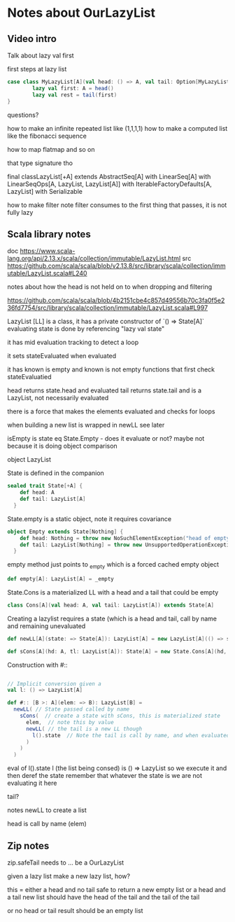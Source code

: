* Notes about OurLazyList
** Video intro
Talk about lazy val first

first steps at lazy list

#+BEGIN_SRC scala
case class MyLazyList[A](val head: () => A, val tail: Option[MyLazyList[A]]) {
        lazy val first: A = head()
        lazy val rest = tail(first)
}
#+END_SRC

questions?

how to make an infinite repeated list like (1,1,1,1)
how to make a computed list like the fibonacci sequence

how to map flatmap and so on 

that type signature tho

final classLazyList[+A] extends AbstractSeq[A] with LinearSeq[A] with LinearSeqOps[A, LazyList, LazyList[A]] with IterableFactoryDefaults[A, LazyList] with Serializable

how to make filter
  note filter consumes to the first thing that passes, it is not fully lazy


** Scala library notes

doc
https://www.scala-lang.org/api/2.13.x/scala/collection/immutable/LazyList.html
src
https://github.com/scala/scala/blob/v2.13.8/src/library/scala/collection/immutable/LazyList.scala#L240

notes about how the head is not held on to when dropping and filtering

https://github.com/scala/scala/blob/4b2151cbe4c857d49556b70c3fa0f5e236fd7754/src/library/scala/collection/immutable/LazyList.scala#L997

LazyList [LL] is a class, it has a private constructor of `() => State[A]`
evaluating state is done by referencing "lazy val state"

it has mid evaluation tracking to detect a loop 

it sets stateEvaluated when evaluated

it has known is empty and known is not empty functions that first check stateEvaluatied

head returns state.head and evaluated
tail returns state.tail and is a LazyList, not necessarily evaluated

there is a force that makes the elements evaluated and checks for loops

when building a new list is wrapped in newLL see later

isEmpty is state eq State.Empty - does it evaluate or not? maybe not because it is doing object comparison

object LazyList

State is defined in the companion

#+BEGIN_SRC scala
sealed trait State[+A] {
    def head: A
    def tail: LazyList[A]
  }
#+END_SRC

State.empty is a static object, note it requires covariance

#+BEGIN_SRC scala
  object Empty extends State[Nothing] {
      def head: Nothing = throw new NoSuchElementException("head of empty lazy list")
      def tail: LazyList[Nothing] = throw new UnsupportedOperationException("tail of empty lazy list")
    }
#+END_SRC

empty method just points to _empty which is a forced cached empty object

#+BEGIN_SRC scala
  def empty[A]: LazyList[A] = _empty
#+END_SRC

State.Cons is a materialized LL with a head and a tail that could be empty

#+BEGIN_SRC scala
class Cons[A](val head: A, val tail: LazyList[A]) extends State[A]
#+END_SRC

Creating a lazylist requires a state (which is a head and tail, call
by name and remaining unevaluated
#+BEGIN_SRC scala
def newLL[A](state: => State[A]): LazyList[A] = new LazyList[A](() => state)
#+END_SRC

#+BEGIN_SRC scala
def sCons[A](hd: A, tl: LazyList[A]): State[A] = new State.Cons[A](hd, tl)
#+END_SRC

Construction with #::

#+BEGIN_SRC scala

// Implicit conversion given a 
val l: () => LazyList[A]

def #:: [B >: A](elem: => B): LazyList[B] = 
  newLL( // State passed called by name
    sCons(  // create a state with sCons, this is materialized state
      elem,  // note this by value
      newLL( // the tail is a new LL though
        l().state  // Note the tail is call by name, and when evaluated see below...
      )
    )
  )
#+END_SRC

eval of l().state
l (the list being consed) is () => LazyList
so we execute it and then deref the state
remember that whatever the state is we are not evaluating it here

tail?




notes
newLL to create a list

head is call by name (elem)



** Zip notes
zip.safeTail needs to ...
be a OurLazyList

given a lazy list make a new lazy list, how?

this = 
  either a head and no tail 
    safe to return a new empty list
  or a head and a tail 
    new list should have the head of the tail and the tail of the tail

  or no head or tail 
    result should be an empty list



